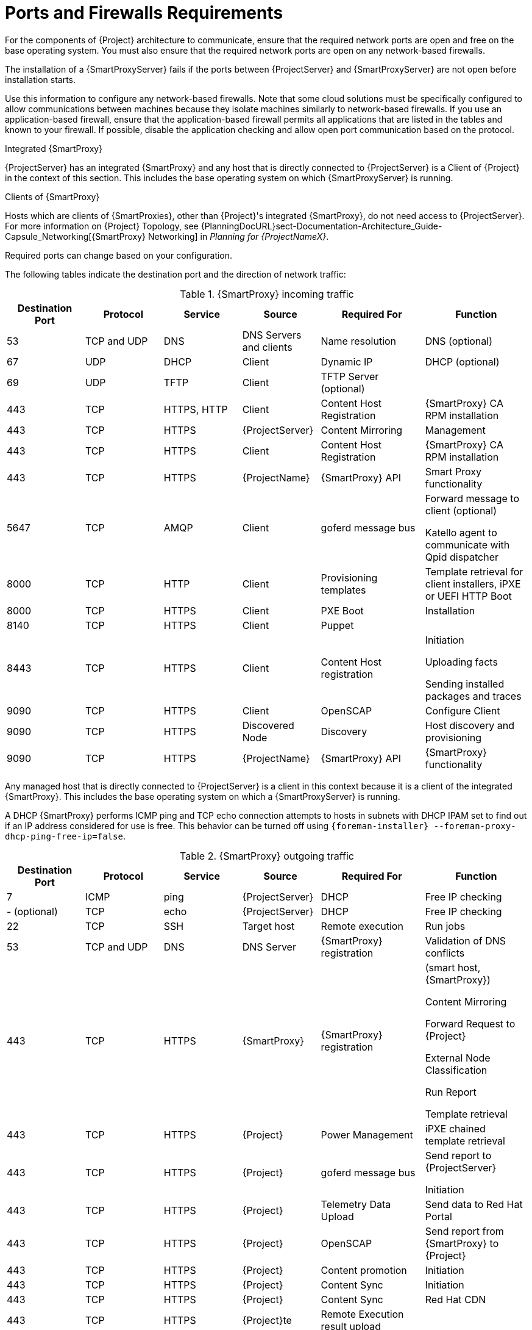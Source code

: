 [id="capsule-ports-and-firewalls-requirements_{context}"]
= Ports and Firewalls Requirements

For the components of {Project} architecture to communicate, ensure that the required network ports are open and free on the base operating system.
You must also ensure that the required network ports are open on any network-based firewalls.

The installation of a {SmartProxyServer} fails if the ports between {ProjectServer} and {SmartProxyServer} are not open before installation starts.

Use this information to configure any network-based firewalls.
Note that some cloud solutions must be specifically configured to allow communications between machines because they isolate machines similarly to network-based firewalls.
If you use an application-based firewall, ensure that the application-based firewall permits all applications that are listed in the tables and known to your firewall.
If possible, disable the application checking and allow open port communication based on the protocol.

.Integrated {SmartProxy}
{ProjectServer} has an integrated {SmartProxy} and any host that is directly connected to {ProjectServer} is a Client of {Project} in the context of this section.
This includes the base operating system on which {SmartProxyServer} is running.

.Clients of {SmartProxy}
Hosts which are clients of {SmartProxies}, other than {Project}'s integrated {SmartProxy}, do not need access to {ProjectServer}.
For more information on {Project} Topology, see {PlanningDocURL}sect-Documentation-Architecture_Guide-Capsule_Networking[{SmartProxy} Networking] in _Planning for {ProjectNameX}_.

Required ports can change based on your configuration.

ifdef::katello,satellite,orcharhino[]
A matrix table of ports is available in the Red{nbsp}Hat Knowledgebase solution https://access.redhat.com/solutions/5627751[Red Hat Satellite List of Network Ports].
endif::[]

The following tables indicate the destination port and the direction of network traffic:

.{SmartProxy} incoming traffic
[cols="15%,15%,15%,15%,20%,20%",options="header"]
|====
| Destination Port | Protocol | Service |Source| Required For | Function
| 53 | TCP and UDP | DNS | DNS Servers and clients | Name resolution | DNS (optional)
| 67 | UDP | DHCP | Client | Dynamic IP | DHCP (optional)
| 69 | UDP | TFTP | Client | TFTP Server (optional) |
ifdef::katello,satellite,orcharhino[]
| 80 | TCP | HTTP | Client | Content Retrieval | Content
| 443, 80 | TCP | HTTPS, HTTP | Client | Package installation | yum extension
endif::[]
| 443 | TCP | HTTPS, HTTP | Client | Content Host Registration | {SmartProxy} CA RPM installation
| 443 | TCP | HTTPS | {ProjectServer} |Content Mirroring | Management
| 443 | TCP | HTTPS | Client | Content Host Registration | {SmartProxy} CA RPM installation
| 443 | TCP | HTTPS | {ProjectName} | {SmartProxy} API | Smart Proxy functionality
| 5647 | TCP | AMQP | Client | goferd message bus | Forward message to client (optional)

Katello agent to communicate with Qpid dispatcher
| 8000 | TCP | HTTP | Client | Provisioning templates | Template retrieval for client installers, iPXE or UEFI HTTP Boot
| 8000 | TCP | HTTPS | Client | PXE Boot | Installation
| 8140 | TCP | HTTPS | Client | Puppet |
| 8443 | TCP | HTTPS | Client | Content Host registration | Initiation

Uploading facts

Sending installed packages and traces
ifdef::katello,satellite,orcharhino[]
| 8443 | TCP | HTTPS | Client | OpenSCAP | Configure Client
endif::[]
| 9090 | TCP | HTTPS | Client | OpenSCAP | Configure Client
| 9090 | TCP | HTTPS | Discovered Node|Discovery |Host discovery and provisioning
| 9090 | TCP | HTTPS | {ProjectName} | {SmartProxy} API | {SmartProxy} functionality
|====

Any managed host that is directly connected to {ProjectServer} is a client in this context because it is a client of the integrated {SmartProxy}.
This includes the base operating system on which a {SmartProxyServer} is running.

A DHCP {SmartProxy} performs ICMP ping and TCP echo connection attempts to hosts in subnets with DHCP IPAM set to find out if an IP address considered for use is free.
This behavior can be turned off using `{foreman-installer} --foreman-proxy-dhcp-ping-free-ip=false`.

.{SmartProxy} outgoing traffic
[cols="15%,15%,15%,15%,20%,20%",options="header"]

|====
| Destination Port | Protocol | Service |Source| Required For | Function
| 7 | ICMP | ping  | {ProjectServer} | DHCP | Free IP checking
|- (optional) | TCP | echo | {ProjectServer} | DHCP | Free IP checking
| 22 | TCP | SSH | Target host | Remote execution | Run jobs
| 53 | TCP and UDP | DNS | DNS Server | {SmartProxy} registration | Validation of DNS conflicts
| 443 | TCP | HTTPS | {SmartProxy} | {SmartProxy} registration | (smart host, {SmartProxy})

Content Mirroring

Forward Request to {Project}

External Node Classification

Run Report

Template retrieval
| 443 | TCP | HTTPS | {Project} | Power Management | iPXE chained template retrieval
| 443 | TCP | HTTPS | {Project} | goferd message bus | Send report to {ProjectServer}

Initiation
| 443 | TCP | HTTPS | {Project} | Telemetry Data Upload | Send data to Red{nbsp}Hat Portal
| 443 | TCP | HTTPS | {Project} | OpenSCAP | Send report from {SmartProxy} to {Project}
| 443 | TCP | HTTPS | {Project} | Content promotion | Initiation
| 443 | TCP | HTTPS | {Project} | Content Sync | Initiation
| 443 | TCP | HTTPS | {Project} | Content Sync | Red{nbsp}Hat CDN
| 443 | TCP | HTTPS | {Project}te | Remote Execution result upload |
| 623 |  |  | Client | Power management | BMC On/Off/Cycle/Status
ifdef::katello,satellite,orcharhino[]
| 5646 | TCP | AMQP | {ProjectServer} | Power management for Katello agent | Forward message to Qpid dispatch router on {SmartProxy}
endif::[]
| 7911 | TCP | DHCP, OMAPI | DHCP Server| DHCP | The DHCP target is configured using `--foreman-proxy-dhcp-server` and defaults to localhost

ISC and `remote_isc` use a configurable port that defaults to 7911 and uses OMAPI

Infoblox always uses port 443 and HTTPS
ifdef::katello,satellite,orcharhino[]
| 8443 | TCP | HTTPS | Discovered Node|Power management | {SmartProxy} sends reboot command to the discovered host
| 8443 | TCP | HTTPS | cert-api.access.redhat.com |Telemetry data upload and report | Send and read data to and from the Red{nbsp}Hat portal
endif::[]
|====

NOTE: ICMP to Port 7 UDP and TCP must not be rejected, but can be dropped.
The DHCP {SmartProxy} sends an ECHO REQUEST to the Client network to verify that an IP address is free.
Any response will prevent IP addresses being allocated.
